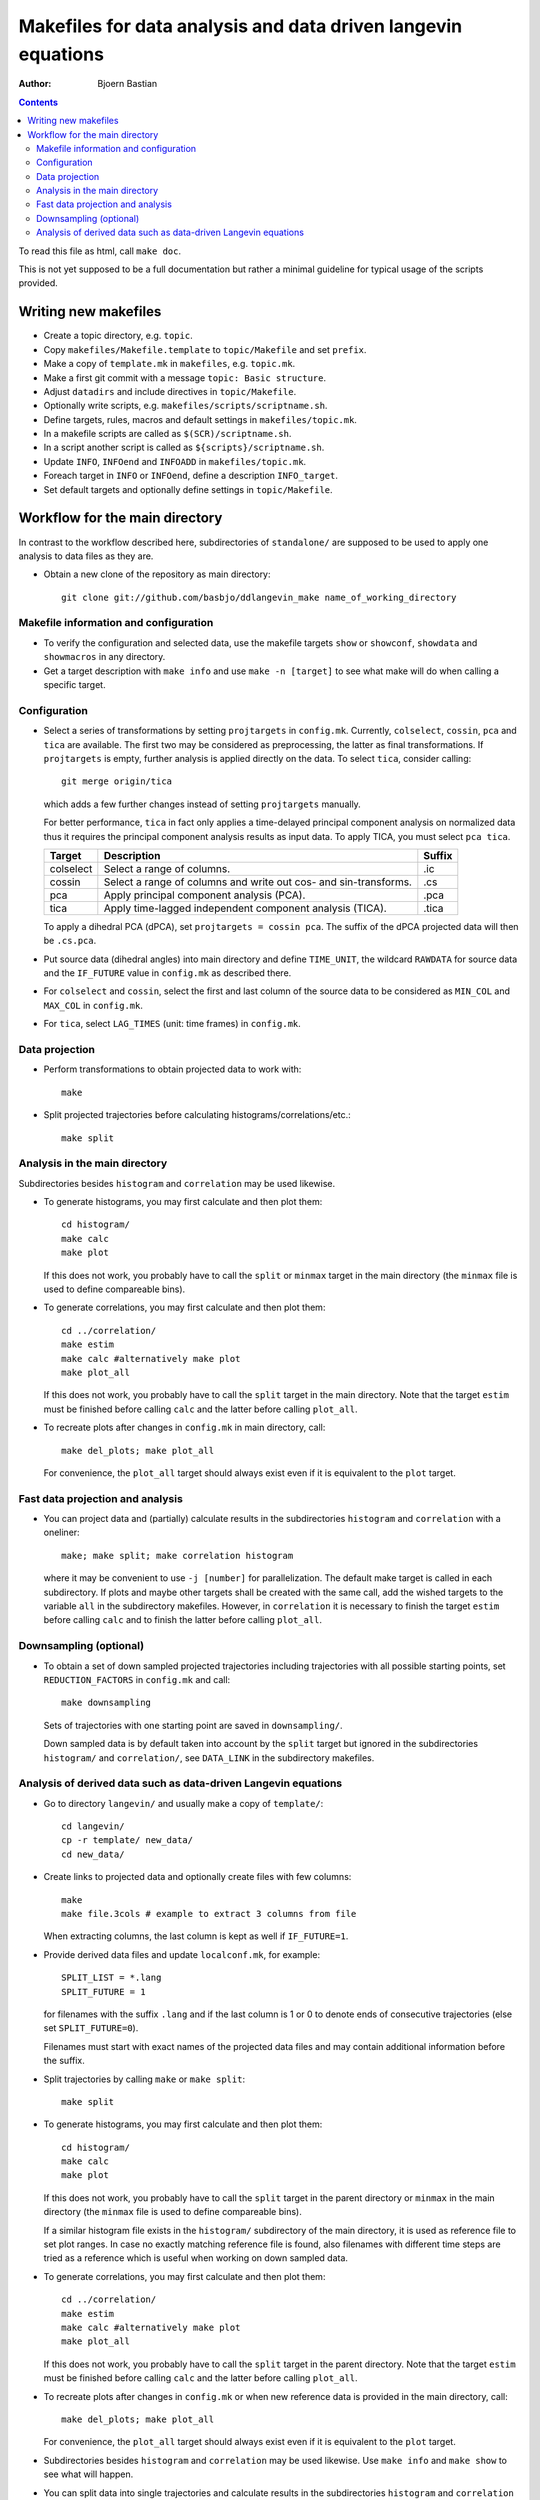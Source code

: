 .. -*- coding: utf-8 -*-

==============================================================
Makefiles for data analysis and data driven langevin equations
==============================================================
:Author: Bjoern Bastian

.. Contents::

To read this file as html, call ``make doc``.

This is not yet supposed to be a full documentation but rather
a minimal guideline for typical usage of the scripts provided.

Writing new makefiles
=====================
- Create a topic directory, e.g. ``topic``.
- Copy ``makefiles/Makefile.template`` to ``topic/Makefile`` and set ``prefix``.
- Make a copy of ``template.mk`` in ``makefiles``, e.g. ``topic.mk``.
- Make a first git commit with a message ``topic: Basic structure``.
- Adjust ``datadirs`` and include directives in ``topic/Makefile``.
- Optionally write scripts, e.g. ``makefiles/scripts/scriptname.sh``.
- Define targets, rules, macros and default settings in ``makefiles/topic.mk``.
- In a makefile scripts are called as ``$(SCR)/scriptname.sh``.
- In a script another script is called as ``${scripts}/scriptname.sh``.
- Update ``INFO``, ``INFOend`` and ``INFOADD`` in ``makefiles/topic.mk``.
- Foreach target in ``INFO`` or ``INFOend``, define a description ``INFO_target``.
- Set default targets and optionally define settings in ``topic/Makefile``.

Workflow for the main directory
===============================
In contrast to the workflow described here, subdirectories of ``standalone/``
are supposed to be used to apply one analysis to data files as they are.

- Obtain a new clone of the repository as main directory::

    git clone git://github.com/basbjo/ddlangevin_make name_of_working_directory

Makefile information and configuration
--------------------------------------

- To verify the configuration and selected data, use the makefile targets
  ``show`` or ``showconf``, ``showdata`` and ``showmacros`` in any directory.

- Get a target description with ``make info`` and use ``make -n [target]``
  to see what make will do when calling a specific target.

Configuration
-------------

- Select a series of transformations by setting ``projtargets`` in
  ``config.mk``.  Currently, ``colselect``, ``cossin``, ``pca`` and ``tica``
  are available.  The first two may be considered as preprocessing, the latter
  as final transformations.  If ``projtargets`` is empty, further analysis is
  applied directly on the data.  To select ``tica``, consider calling::

    git merge origin/tica

  which adds a few further changes instead of setting ``projtargets`` manually.

  For better performance, ``tica`` in fact only applies a time-delayed principal
  component analysis on normalized data thus it requires the principal component
  analysis results as input data.  To apply TICA, you must select ``pca tica``.

  ========== ================================================================ ======
  Target     Description                                                      Suffix
  ========== ================================================================ ======
  colselect  Select a range of columns.                                       .ic
  cossin     Select a range of columns and write out cos- and sin-transforms. .cs
  pca        Apply principal component analysis (PCA).                        .pca
  tica       Apply time-lagged independent component analysis (TICA).         .tica
  ========== ================================================================ ======

  To apply a dihedral PCA (dPCA), set ``projtargets = cossin pca``.
  The suffix of the dPCA projected data will then be ``.cs.pca``.

- Put source data (dihedral angles) into main directory and define
  ``TIME_UNIT``, the wildcard ``RAWDATA`` for source data and the
  ``IF_FUTURE`` value in ``config.mk`` as described there.

- For ``colselect`` and ``cossin``, select the first and last column of the
  source data to be considered as ``MIN_COL`` and ``MAX_COL`` in ``config.mk``.

- For ``tica``, select ``LAG_TIMES`` (unit: time frames) in ``config.mk``.

Data projection
---------------

- Perform transformations to obtain projected data to work with::

    make

- Split projected trajectories before calculating histograms/correlations/etc.::

    make split

Analysis in the main directory
------------------------------

Subdirectories besides ``histogram`` and ``correlation`` may be used likewise.

- To generate histograms, you may first calculate and then plot them::

    cd histogram/
    make calc
    make plot

  If this does not work, you probably have to call the ``split`` or ``minmax``
  target in the main directory (the ``minmax`` file is used to define
  compareable bins).

- To generate correlations, you may first calculate and then plot them::

    cd ../correlation/
    make estim
    make calc #alternatively make plot
    make plot_all

  If this does not work, you probably have to call the ``split`` target in
  the main directory.  Note that the target ``estim`` must be finished before
  calling ``calc`` and the latter before calling ``plot_all``.

- To recreate plots after changes in ``config.mk`` in main directory, call::

    make del_plots; make plot_all

  For convenience, the ``plot_all`` target should always exist even
  if it is equivalent to the ``plot`` target.

Fast data projection and analysis
---------------------------------

- You can project data and (partially) calculate results in the subdirectories
  ``histogram`` and ``correlation`` with a oneliner::

    make; make split; make correlation histogram

  where it may be convenient to use ``-j [number]`` for parallelization.
  The default make target is called in each subdirectory.
  If plots and maybe other targets shall be created with the same call, add
  the wished targets to the variable ``all`` in the subdirectory makefiles.
  However, in ``correlation`` it is necessary to finish the target ``estim``
  before calling ``calc`` and to finish the latter before calling ``plot_all``.

Downsampling (optional)
-----------------------

- To obtain a set of down sampled projected trajectories including trajectories
  with all possible starting points, set ``REDUCTION_FACTORS`` in ``config.mk``
  and call::

    make downsampling

  Sets of trajectories with one starting point are saved in ``downsampling/``.

  Down sampled data is by default taken into account by the ``split`` target
  but ignored in the subdirectories ``histogram/`` and ``correlation/``, see
  ``DATA_LINK`` in the subdirectory makefiles.

Analysis of derived data such as data-driven Langevin equations
---------------------------------------------------------------

- Go to directory ``langevin/`` and usually make a copy of ``template/``::

    cd langevin/
    cp -r template/ new_data/
    cd new_data/

- Create links to projected data and optionally create files with few columns::

    make
    make file.3cols # example to extract 3 columns from file

  When extracting columns, the last column is kept as well if ``IF_FUTURE=1``.

- Provide derived data files and update ``localconf.mk``, for example::

    SPLIT_LIST = *.lang
    SPLIT_FUTURE = 1

  for filenames with the suffix ``.lang`` and if the last column is 1 or 0 to
  denote ends of consecutive trajectories (else set ``SPLIT_FUTURE=0``).

  Filenames must start with exact names of the projected data files and may
  contain additional information before the suffix.

- Split trajectories by calling ``make`` or ``make split``::

    make split

- To generate histograms, you may first calculate and then plot them::

    cd histogram/
    make calc
    make plot

  If this does not work, you probably have to call the ``split`` target
  in the parent directory or ``minmax`` in the main directory (the ``minmax``
  file is used to define compareable bins).

  If a similar histogram file exists in the ``histogram/`` subdirectory of
  the main directory, it is used as reference file to set plot ranges.
  In case no exactly matching reference file is found, also filenames with
  different time steps are tried as a reference which is useful when working
  on down sampled data.

- To generate correlations, you may first calculate and then plot them::

    cd ../correlation/
    make estim
    make calc #alternatively make plot
    make plot_all

  If this does not work, you probably have to call the ``split`` target in
  the parent directory.  Note that the target ``estim`` must be finished before
  calling ``calc`` and the latter before calling ``plot_all``.

- To recreate plots after changes in ``config.mk`` or when new reference
  data is provided in the main directory, call::

    make del_plots; make plot_all

  For convenience, the ``plot_all`` target should always exist even
  if it is equivalent to the ``plot`` target.

- Subdirectories besides ``histogram`` and ``correlation`` may be used
  likewise.  Use ``make info`` and ``make show`` to see what will happen.

- You can split data into single trajectories and calculate results in the
  subdirectories ``histogram`` and ``correlation`` with a oneliner::

    make split; make correlation histogram

  where it may be convenient to use ``-j [number]`` for parallelization.
  The default make target is called in each subdirectory.
  If plots and maybe other targets shall be created with the same call, add
  the wished targets to the variable ``all`` in the subdirectory makefiles.
  However, in ``correlation`` it is necessary to finish the target ``estim``
  before calling ``calc`` and to finish the latter before calling ``plot_all``.
